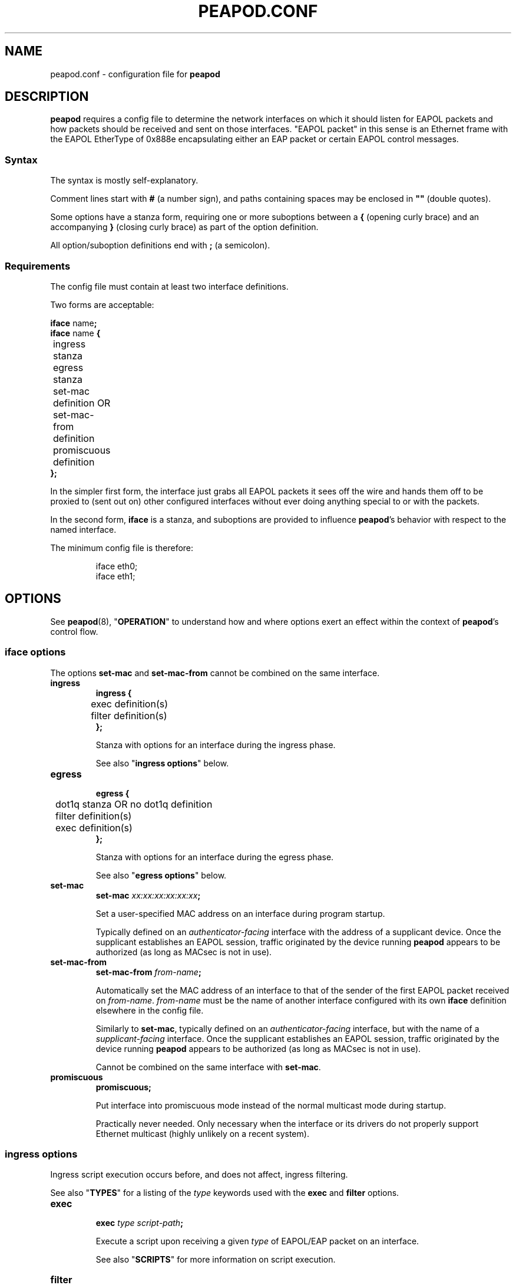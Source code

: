 .TH PEAPOD.CONF 5 "May 30 2018" "peapod 0.1.0" ""


.SH NAME

peapod.conf \- configuration file for
.B peapod


.SH DESCRIPTION

.B peapod
requires a config file to determine the network interfaces on which it should
listen for EAPOL packets and how packets should be received and sent on those
interfaces. \(dqEAPOL packet\(dq in this sense is an Ethernet frame with the
EAPOL EtherType of 0x888e encapsulating either an EAP packet or certain EAPOL
control messages.

.SS Syntax
The syntax is mostly self\-explanatory.

Comment lines start with
.B #
(a number sign), and paths containing spaces may be enclosed in
.B \(dq\(dq
(double quotes).

Some options have a stanza form, requiring one or more suboptions between a
.B {
(opening curly brace) and an accompanying
.B }
(closing curly brace) as part of the option definition.

All option/suboption definitions end with
.B ;
(a semicolon). 

.SS Requirements
The config file must contain at least two interface definitions.

Two forms are acceptable:

.nf
.BR "iface " name ;
.BR "iface " "name " {
	ingress stanza
	egress stanza
	set\-mac definition OR set\-mac\-from definition
	promiscuous definition
.B };
.fi

In the simpler first form, the interface just grabs all EAPOL packets it sees
off the wire and hands them off to be proxied to (sent out on) other configured
interfaces without ever doing anything special to or with the packets.

In the second form,
.B iface
is a stanza, and suboptions are provided to influence
.BR peapod 's
behavior with respect to the named interface.

The minimum config file is therefore:

.RS
.nf
iface eth0;
iface eth1;
.fi
.RE


.SH OPTIONS

See
.BR peapod (8),
.RB \(dq OPERATION \(dq
to understand how and where options exert an effect within the context of
.BR peapod 's
control flow.

.SS "iface options"
The options
.B set\-mac
and
.B set\-mac\-from
cannot be combined on the same interface.

.TP
.B ingress
.nf
.B "ingress {"
	exec definition(s)
	filter definition(s)
.B };
.fi

Stanza with options for an interface during the ingress phase.

See also
.RB \(dq "ingress options" \(dq
below.

.TP
.B egress
.nf
.B "egress {"
	dot1q stanza OR no dot1q definition
	filter definition(s)
	exec definition(s)
.B };
.fi

Stanza with options for an interface during the egress phase.

See also
.RB \(dq "egress options" \(dq
below.

.TP
.B set\-mac
.nf
.BI "set\-mac " "xx:xx:xx:xx:xx:xx" ;
.fi

Set a user\-specified MAC address on an interface during program startup.

Typically defined on an
.I "authenticator\-facing"
interface with the address of a supplicant device. Once the supplicant
establishes an EAPOL session, traffic originated by the device running
.B peapod
appears to be authorized (as long as MACsec is not in use).

.TP
.B set\-mac\-from
.nf
.BI "set\-mac\-from " from\-name ;
.fi

Automatically set the MAC address of an interface to that of the sender of the
first EAPOL packet received on
.IR from\-name .
.I from\-name
must be the name of another interface configured with its own
.B iface
definition elsewhere in the config file.

Similarly to
.BR set\-mac ,
typically defined on an
.I "authenticator\-facing"
interface, but with the name of a
.I "supplicant\-facing"
interface. Once the supplicant establishes an EAPOL session, traffic originated
by the device running
.B peapod
appears to be authorized (as long as MACsec is not in use).

Cannot be combined on the same interface with
.BR set\-mac .

.TP
.B promiscuous
.B promiscuous;

Put interface into promiscuous mode instead of the normal multicast mode during
startup.

Practically never needed. Only necessary when the interface or its drivers do
not properly support Ethernet multicast (highly unlikely on a recent system).

.SS "ingress options"
Ingress script execution occurs before, and does not affect, ingress filtering.

See also
.RB \(dq TYPES \(dq
for a listing of the
.I type
keywords used with the
.B exec
and
.B filter
options.

.TP
.B exec
.nf
.BI "exec " "type script\-path" ;
.fi

Execute a script upon receiving a given
.I type
of EAPOL/EAP packet on an
interface.

See also
.RB \(dq SCRIPTS \(dq
for more information on script execution.

.TP
.B filter
.nf
.BI "filter " type ", " type ", " \[u2026] ;
.BI "filter " type ;
.fi

Filter (drop) packets of the given
.IR type (s)
received on an interface.

In the ingress phase, filtered packets are dropped entirely and not proxied to
other interfaces.

.SS "egress options"
Egress filtering occurs before, and may prevent, egress script execution.

See also
.RB \(dq TYPES \(dq
for a listing of the
.I type
keywords used with the
.B filter
and
.B exec
options.

.TP
.B dot1q
.nf
.BR "dot1q {"
	priority definition
	drop\-eligible definition
	id definition
.B "};"
.B "no dot1q;"
.fi

In the stanza form, if a packet ready to be sent on an interface has an existing
802.1Q VLAN tag (was received tagged on its ingress interface), modify the tag
fields according to the
.B "dot1q options"
contained in the stanza before sending it out. If it was received untagged, add
a blank tag first and treat it as an existing tag.

In the second form, prevent any packets from being sent on an interface tagged.
Any existing tags are removed.

Unlikely to be needed, but implemented for the sake of flexibility.

See also
.RB \(dq "dot1q options" \(dq
below.

.TP
.B filter
.nf
.BI "filter " type ", " type ", " \[u2026] ;
.BI "filter " type ;
.fi

Filter (drop) packets of the given
.IR type (s)
ready to be sent on an interface.

In the egress phase, filtered packets are dropped only on the interface on which
they are filtered, and may still be sent on other interfaces.

.TP
.B exec
.nf
.BR "exec " "type script\-path" ;
.fi

Execute a script immediately before a given
.I type
of packet is sent on an interface.

See also
.RB \(dq SCRIPTS \(dq
for more information on script execution.

.SS "dot1q options"
IEEE 802.1Q VLAN tags are 32 bits long, and contain several fields. They are
inserted immediately after the destination and source MAC addresses in an
Ethernet frame, and their main use is to signify to upstream networking
equipment that the frame should be treated as belonging to a particular
virtual LAN.
.TS
allbox left tab(;);
cb s s s s
lb c c c c
lb cw16 cw3 cw1 cw12
r s cb s s.
802.1Q VLAN Tag Format \fR (cf. IEEE Std 802.1Q)
Bits;16;3;1;12
Field;TPID;PCP;DEI;VID
T{
Tag Protocol ID
.br
\fR(always 0x8100)
T};T{
Tag Control Information
.br
.ce 1
(configurable)
T}
.TE


The IEEE 802.1X specification states that EAPOL packets may be encapsulated
(contained) within \(dqpriority tagged\(dq Ethernet frames. In this special use
case of VLAN tags, the VID and DEI fields in the tag are set to 0, and only the
three priority bits in the PCP field are meaningful. The value of the PCP field,
0 to 7, indicates the priority of the frame.

As the 802.1X specification also states that both priority tagged and untagged
EAPOL traffic should be understood and treated equally, most users will not need
to define any of these options. For the sake of flexibility,
.B peapod
allows the 802.1Q Tag Control Information to be manipulated in proxied EAPOL
traffic. This accounts for the possibility of misconfigured networks that, for
example, expect EAPOL authentication to occur on a VLAN (with a specific VID).

.TP
.B priority
.nf
.BI "priority " number ;
.fi

Set the Priority Code Point (PCP) field to a number from 0 to 7.

.TP
.B drop\-eligible
.nf
.BI "drop\-eligible " number ;
.fi

Set the Drop Eligible Indicator (DEI) bit to 0 (off) or 1 (on).

The meaning and function of this field has changed in recent versions of the
802.1Q standard. Practically never needed in any case.

.TP
.B id
.nf
.BI "id " number ;
.fi

Set the VLAN Identifier (VID) field to a number from 0 to 4094.


.SH TYPES

.SS "type keywords"
Below are the
.I type
keywords that may be used in
.B exec
and
.B filter
option definitions, and the corresponding EAPOL Packet Types/EAP Codes.

.nf
.TS
allbox left tab(;);
cb s s
lb lb lb
l l lb.
EAPOL Packet Types \fR (cf. IEEE Std 802.1X\-2010)
Type;Description;Keyword
T{
0
.br
1
.br
2
.br
3
.br
4
.br
5
.br
6
.br
7
.br
8
T};T{
.ll 30
EAPOL\-EAP
.br
EAPOL\-Start
.br
EAPOL\-Logoff
.br
EAPOL\-Key
.br
EAPOL\-Encapsulated\-ASF\-Alert
.br
EAPOL\-MKA
.br
EAPOL\-Announcement (Generic)
.br
EAPOL\-Announcement (Specific)
.br
EAPOL\-Announcement\-Req
T};T{
.ll 25
eap
.br
start
.br
logoff
.br
key
.br
encapsulated\-asf\-alert
.br
mka
.br
announcement\-generic
.br
announcement\-specific
.br
announcement\-req
T}
.TE
.TS
allbox left tab(;);
cb s s
lb lb lb
l l lb.
EAP Codes \fR (cf. IETF RFC 2284)
Code;Description;Keyword
T{
1
.br
2
.br
3
.br
4
T};T{
.ll 20
EAP\-Request
.br
EAP\-Response
.br
EAP\-Success
.br
EAP\-Failure
T};T{
.ll 20
request
.br
response
.br
success
.br
failure
T}
.TE
.fi


Additionally, the keyword
.B all
means the same as all nine keywords corresponding to EAPOL Packet Types; i.e.
the following:

.RS
.nf
exec eap "/path/to/script.sh";
exec start "/path/to/script.sh";
\[u2026]
exec announcement\-req "/path/to/script.sh";
filter eap, start, \[u2026], announcement\-req;
.fi
.RE

is equivalent to:

.RS
.nf
exec all "/path/to/script.sh";
filter all;
.fi
.RE


.SS "Packet Type vs. Code"
As to the distinction between EAPOL Packet Types and EAP Codes, it is important
to consider that EAP came first. EAPOL is an extension of the earlier EAP
protocol that enables EAP to function over LANs.

EAPOL packets have a Packet Type field to distinguish between different sorts of
EAPOL packets. A Packet Type of 0, or EAPOL\-EAP, indicates that an EAPOL packet
encapsulates (contains) an EAP packet. Other Packet Types are reserved for
various EAPOL control messages.

In turn, EAP packets themselves have a Code field to distinguish between
different sorts of EAP packets.


.SH SCRIPTS

As explained in
.RB \(dq OPTIONS \(dq,
the
.B script
option may be defined in an
.B ingress
or
.B egress
stanza and has the form:

.RS
.nf
.BI "exec " "type script\-path" ;
.fi
.RE

.I script\-path
is an absolute and canonical path to a executable binary or script (a text file
with
.RB \(dq #!interpreter\-path \(dq
as its first line). Script paths are validated at startup to ensure that
.BR peapod 's
effective user ID has execute permissions on them.

Scripts run in a sanitized environment, but with a number of environment
variables set. Depending upon why and when a script is being executed, the
environment includes information such as the type of EAPOL packet being proxied,
where the packet is in the program's control flow (ingress or egress phase), the
interface on which the packet was received or is about to be sent, and the raw
packet itself (Base64\-encoded). Scripts can therefore do quite a few useful
things, from logging failed authentications to saving packets to
.I .pcap
files.

Given that scripts run in the background (without an attached terminal),
.B peapod
reports nonzero script exit codes to facilitate debugging. It is also possible
for scripts to write their own logs, of course.

.SS "Environment variables always available to scripts"
.TP
.B PKT_TIME
Packet receipt timestamp.

Format: unixtime.microsecs

.TP
.BR PKT_DEST ", " PKT_SOURCE
Destination and source MAC addresses.

Format: six colon\-delimited hexdigit pairs

.TP
.BR PKT_TYPE ", " PKT_TYPE_DESC
EAPOL Packet Type and description.

Format: number 0 to 9, text description

.TP
.BR PKT_IFACE_ORIG ", " PKT_IFACE_ORIG_MTU
Ingress interface (interface on which packet was originally received) and
ingress interface MTU.

.TP
.BR PKT_ORIG ", " PKT_LENGTH_ORIG
Base64\-encoded raw packet and its length in bytes as received on ingress
interface.

.TP
.BR PKT_IFACE ", " PKT_IFACE_MTU
Current interface and current interface MTU.

Values same as
.B \[u2026]_ORIG
in ingress phase; will differ in egress phase (i.e. current interface is an
egress interface).

.TP
.BR PKT ", " PKT_LENGTH
Base64\-encoded raw packet and its length in bytes.

Values same as
.B \[u2026]_ORIG
in ingress phase; may differ in egress phase if
.B dot1q
option is defined on current interface (i.e. current interface is configured to
add a missing 802.1Q VLAN tag, or remove an existing one).

.SS "Environment variables conditionally available to scripts"
.TP
.BR PKT_CODE ", " PKT_CODE_DESC ", " PKT_ID
EAP Code, description, and EAP Identifier.

Available if the EAPOL packet encapsulates (contains) an EAP packet; EAPOL
Packet Type
.RB ( "PKT_TYPE" )
is 0.

Format: number 1 to 4, text description, number 1 to 255

.TP
.BR PKT_REQRESP_TYPE ", " PKT_REQRESP_DESC
EAP\-Request/EAP\-Response Type and description.

Available if the EAPOL packet encapsulates an EAP\-Request or an EAP\-Response;
EAPOL Packet Type
.RB ( "PKT_TYPE" )
is 0 and EAP Code
.RB ( "PKT_CODE" )
is 1 or 2.

Format: number 1 to 255, text description

.TP
.B PKT_DOT1Q_TCI_ORIG
Raw 802.1Q VLAN Tag Control Information as received on ingress interface.

Available if packet was received tagged.

Format: four hexdigits

.TP
.B PKT_DOT1Q_TCI
Current raw 802.1Q VLAN TCI.

Available in ingress phase: if packet was received tagged, value same as
.BR \[u2026]_ORIG ;
in egress phase: if packet is about to be sent tagged on current egress
interface.

Format: four hexdigits

.PP
Other environment variables may be available depending on the script interpreter
or other runtime factors.

See also the example script
.I env.sh
to help determine the exact environment variables available to scripts.


.SH EXAMPLES

All example config files and scripts mentioned in this section are included in
.BR peapod 's
shared resources in
.IR "/usr/share/peapod/examples" ,
as well as in the
.I "doc/examples"
subdirectory of the program sources.

.SS minimum.conf
Silently proxy all EAPOL packets between
.B eth0
and
.BR eth1 .

.RS
.nf
iface eth0;
iface eth1;
.fi
.RE

.SS portmirror.conf
Packets received on a configured interface are proxied to all other configured
interfaces, so creating a port mirror for the traffic between two interfaces is
as easy as adding a third. We also ensure that any packets that somehow enter on
.B eth2
are not proxied to
.B eth0
and
.BR eth1 .

.RS
.nf
iface eth0;
iface eth1;

# External protocol analyzer (e.g. a laptop running WireShark)
iface eth2 {
    ingress {
    # Do not proxy any EAPOL packets received on eth2
    filter all;
    };
};
.fi
.RE

.SS macspoof.conf
Impersonate a supplicant from the network's point of view. Connectivity on
.B eth0
may be achieved by static IP, gateway, and DHCP assignment.

.RS
.nf
# Network with an EAPOL authenticator
iface eth0 {
	# Manually spoof MAC address of supplicant
	set\-mac xx:xx:xx:xx:xx:xx;

	# Alternative: learn supplicant's MAC address from the first
	# EAPOL packet it sends, then clone the address to eth0
	# set\-mac\-from eth1;
};

# Supplicant behind proxy
iface eth1;
.fi
.RE

.SS pcap.conf
Save all EAPOL packets proxied between
.B eth0
and
.B eth1
to a
.I .pcap
file.

.RS
.nf
iface eth0 {
    ingress {
        # Runs when any EAPOL packet received on eth0
        exec all \(dq/path/to/pcap.sh\(dq;
    };
};

iface eth1 {
    ingress {
        # Runs when any EAPOL packet received on eth1
        exec all \(dq/path/to/pcap.sh\(dq;
    };
};
.fi
.RE

.SS advanced.conf
Demonstrates more advanced usage. Impersonate a supplicant, also inserting
priority tags into its EAPOL packets (authenticator is priority tagging but
supplicant isn't; remedy the lack). Run scripts to \(dqborrow\(dq the DHCP
assignment intended for supplicant and log any failed authentication attempts.

.RS
.nf
# Network with an EAPOL authenticator
iface eth0 {
    ingress {
        # Proxy only EAPOL\-EAP (EAP packets) from authenticator
        filter start, logoff, key, encapsulated\-asf\-alert, mka,
               announcement\-generic, announcement\-specific,
               announcement\-req;

        # Runs when EAP\-Success received from authenticator
        # restartdhcp.sh restarts the system's DHCP client on eth0
        exec success \(dq/path/to/restartdhcp.sh\(dq;

        # Runs when EAP\-Failure received
        # exec failure \(dq/path/to/logfailure.sh\(dq;
    };
    egress {
        # Priority tag all packets leaving eth0 with priority 7
        dot1q {
            priority 7;
        };
    };
};

# Supplicant behind proxy
iface eth1 {
    ingress {
        # Proxy only EAPOL\-EAP (EAP packets) from supplicant
        # Equivalent ingress filters defined on both interfaces
        filter start, logoff, key, encapsulated\-asf\-alert, mka;
        filter announcement\-generic, announcement\-specific;
        filter announcement\-req;
    };
    egress {
        # Runs when EAP\-Failure sent to supplicant
        # logfailure.sh is written so as to ensure that running
        # it here as an egress script on eth1 is equivalent to
        # running it above as an ingress script on eth0
        exec failure \(dq/path/to/logfailure.sh\(dq;
    };
};
.fi
.RE


.SH FILES

.nf
.I /usr/sbin/peapod
.I /etc/peapod.conf
.I /var/log/peapod.log
.I /var/run/peapod.pid
.fi


.SH "SEE ALSO"

.BR peapod (8)